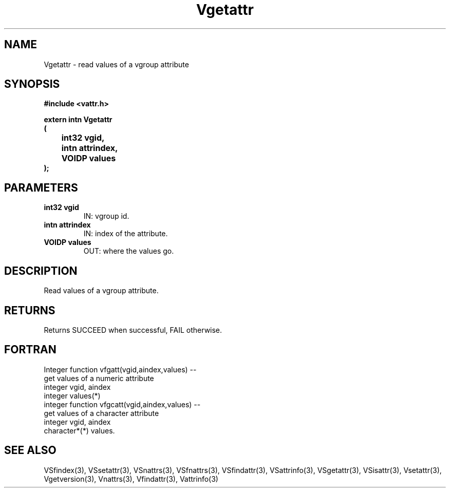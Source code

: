 .\" WARNING! THIS FILE WAS GENERATED AUTOMATICALLY BY c2man!
.\" DO NOT EDIT! CHANGES MADE TO THIS FILE WILL BE LOST!
.TH "Vgetattr" 3 "6 September 1996" "c2man vattr.h"
.SH "NAME"
Vgetattr \- read values of a vgroup attribute
.SH "SYNOPSIS"
.ft B
#include <vattr.h>
.sp
extern intn Vgetattr
.br
(
.br
	int32 vgid,
.br
	intn attrindex,
.br
	VOIDP values
.br
);
.ft R
.SH "PARAMETERS"
.TP
.B "int32 vgid"
IN: vgroup id.
.TP
.B "intn attrindex"
IN: index of the attribute.
.TP
.B "VOIDP values"
OUT: where the values go.
.SH "DESCRIPTION"
Read values of a vgroup attribute.
.SH "RETURNS"
Returns SUCCEED when successful, FAIL otherwise.
.SH "FORTRAN"
Integer function vfgatt(vgid,aindex,values) --
.br
       get values of a numeric attribute
.br
  integer vgid, aindex
.br
  integer values(*)
.br
integer function vfgcatt(vgid,aindex,values) --
.br
       get values of a character attribute
.br
  integer vgid, aindex
.br
  character*(*) values.
.SH "SEE ALSO"
VSfindex(3),
VSsetattr(3),
VSnattrs(3),
VSfnattrs(3),
VSfindattr(3),
VSattrinfo(3),
VSgetattr(3),
VSisattr(3),
Vsetattr(3),
Vgetversion(3),
Vnattrs(3),
Vfindattr(3),
Vattrinfo(3)
